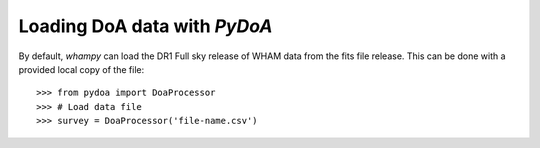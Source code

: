 Loading DoA data with `PyDoA`
==========================

By default, `whampy` can load the DR1 Full sky release of WHAM data from the fits file release.
This can be done with a provided local copy of the file::

	>>> from pydoa import DoaProcessor
	>>> # Load data file
	>>> survey = DoaProcessor('file-name.csv')
